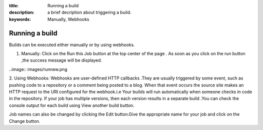 :title: Running a build
:description: a brief decription about triggering a build.
:keywords: Manually, Webhooks

.. _Running_a_build:

Running a build
===============


Builds can be executed either manually or by using webhooks.

1. Manually: Click on the Run this Job button at the top center of the page . As soon as you click on the run button ,the success message will be displayed. 

..image:: images/runnew.png

2. Using Webhooks: Webhooks are user-defined HTTP callbacks .They are usually triggered by some event, such as pushing code to a repository or a comment being posted to a blog. When that event occurs the source site makes an HTTP request to the URI configured for the webhook.i.e Your builds will run automatically when someone checks in code in the repository.
If your job has multiple versions, then each version results in a separate build .You can check the console output for each build using View another build button.

Job names can also be changed by clicking the Edit button.Give the appropriate name for your job and click on the Change button.
